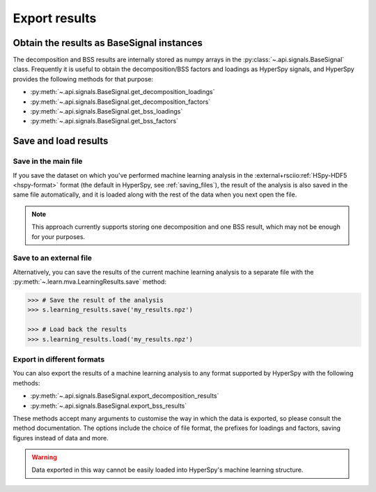 .. _mva.export:

Export results
==============

Obtain the results as BaseSignal instances
------------------------------------------

The decomposition and BSS results are internally stored as numpy arrays in the
:py:class:`~.api.signals.BaseSignal` class. Frequently it is useful to obtain the
decomposition/BSS factors and loadings as HyperSpy signals, and HyperSpy
provides the following methods for that purpose:

* :py:meth:`~.api.signals.BaseSignal.get_decomposition_loadings`
* :py:meth:`~.api.signals.BaseSignal.get_decomposition_factors`
* :py:meth:`~.api.signals.BaseSignal.get_bss_loadings`
* :py:meth:`~.api.signals.BaseSignal.get_bss_factors`

.. _mva.saving-label:

Save and load results
---------------------

Save in the main file
~~~~~~~~~~~~~~~~~~~~~

If you save the dataset on which you've performed machine learning analysis in
the :external+rsciio:ref:`HSpy-HDF5 <hspy-format>` format (the default in HyperSpy, see
:ref:`saving_files`), the result of the analysis is also saved in the same
file automatically, and it is loaded along with the rest of the data when you
next open the file.

.. note::
   This approach currently supports storing one decomposition and one BSS
   result, which may not be enough for your purposes.

Save to an external file
~~~~~~~~~~~~~~~~~~~~~~~~

Alternatively, you can save the results of the current machine learning
analysis to a separate file with the
:py:meth:`~.learn.mva.LearningResults.save` method:

.. code-block:: python

   >>> # Save the result of the analysis
   >>> s.learning_results.save('my_results.npz')

   >>> # Load back the results
   >>> s.learning_results.load('my_results.npz')

Export in different formats
~~~~~~~~~~~~~~~~~~~~~~~~~~~

You can also export the results of a machine learning analysis to any format
supported by HyperSpy with the following methods:

* :py:meth:`~.api.signals.BaseSignal.export_decomposition_results`
* :py:meth:`~.api.signals.BaseSignal.export_bss_results`

These methods accept many arguments to customise the way in which the
data is exported, so please consult the method documentation. The options
include the choice of file format, the prefixes for loadings and factors,
saving figures instead of data and more.

.. warning::
   Data exported in this way cannot be easily loaded into HyperSpy's
   machine learning structure.
